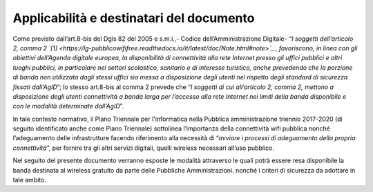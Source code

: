 Applicabilità e destinatari del documento
=========================================

Come previsto dall’art.8-bis del Dgls 82 del 2005 e s.m.i.,- Codice
dell’Amministrazione Digitale- *“I soggetti dell’articolo 2, comma
2 `[1] <https://lg-pubblicowififree.readthedocs.io/it/latest/doc/Note.html#note>`_ , favoriscono, in linea con gli obiettivi dell’Agenda
digitale europea, la disponibilità di connettività alla rete Internet
presso gli uffici pubblici e altri luoghi pubblici, in particolare nei
settori scolastico, sanitario e di interesse turistico, anche prevedendo
che la porzione di banda non utilizzata dagli stessi uffici sia messa a
disposizione degli utenti nel rispetto degli standard di sicurezza
fissati dall’AgID*\ ”; lo stesso art.8-bis al comma 2 prevede che “\ *I
soggetti di cui all’articolo 2, comma 2, mettono a disposizione degli
utenti connettività a banda larga per l’accesso alla rete Internet nei
limiti della banda disponibile e con le modalità determinate
dall’AgID*\ ”.

In tale contesto normativo, il Piano Triennale per l'informatica nella
Pubblica amministrazione triennio 2017-2020 (di seguito identificato
anche come Piano Triennale) sottolinea l’importanza della connettività
wifi pubblica nonché l’adeguamento delle infrastrutture facendo
riferimento alla necessità di “\ *avviare i processi di adeguamento
della propria connettività*\ ”, per fornire tra gli altri servizi
digitali, quelli wireless necessari all’uso pubblico.

Nel seguito del presente documento verranno esposte le modalità
attraverso le quali potrà essere resa disponibile la banda destinata al
wireless gratuito da parte delle Pubbliche Amministrazioni. nonché i
criteri di sicurezza da adottare in tale ambito.
